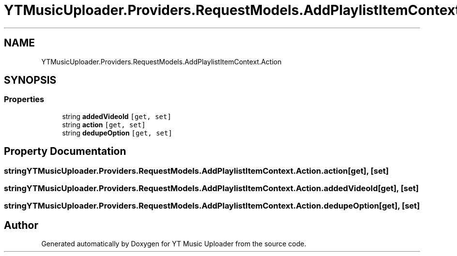 .TH "YTMusicUploader.Providers.RequestModels.AddPlaylistItemContext.Action" 3 "Thu Dec 31 2020" "YT Music Uploader" \" -*- nroff -*-
.ad l
.nh
.SH NAME
YTMusicUploader.Providers.RequestModels.AddPlaylistItemContext.Action
.SH SYNOPSIS
.br
.PP
.SS "Properties"

.in +1c
.ti -1c
.RI "string \fBaddedVideoId\fP\fC [get, set]\fP"
.br
.ti -1c
.RI "string \fBaction\fP\fC [get, set]\fP"
.br
.ti -1c
.RI "string \fBdedupeOption\fP\fC [get, set]\fP"
.br
.in -1c
.SH "Property Documentation"
.PP 
.SS "string YTMusicUploader\&.Providers\&.RequestModels\&.AddPlaylistItemContext\&.Action\&.action\fC [get]\fP, \fC [set]\fP"

.SS "string YTMusicUploader\&.Providers\&.RequestModels\&.AddPlaylistItemContext\&.Action\&.addedVideoId\fC [get]\fP, \fC [set]\fP"

.SS "string YTMusicUploader\&.Providers\&.RequestModels\&.AddPlaylistItemContext\&.Action\&.dedupeOption\fC [get]\fP, \fC [set]\fP"


.SH "Author"
.PP 
Generated automatically by Doxygen for YT Music Uploader from the source code\&.
